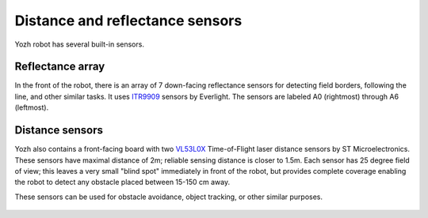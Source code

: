 Distance and reflectance sensors
=======

Yozh robot has several built-in sensors.

Reflectance array
-----------------
In the front of the robot, there is an array of 7 down-facing reflectance
sensors for detecting field borders, following the line, and other similar tasks.
It uses `ITR9909 <https://lcsc.com/product-detail/Reflective-Optical-Interrupters_Everlight-Elec-ITR9909_C53399.html>`__ sensors
by Everlight. The sensors are labeled A0 (rightmost) through A6 (leftmost).

.. figure:: ../images/reflectance-4.0.2.jpg
    :alt: Reflectance array
    :width: 80%



Distance sensors
----------------

Yozh also contains a front-facing board with two  `VL53L0X
<https://www.st.com/en/imaging-and-photonics-solutions/vl53l0x.html>`__
Time-of-Flight laser distance sensors by ST Microelectronics. These sensors
have maximal distance of 2m; reliable sensing distance is closer to 1.5m.
Each sensor has 25 degree field of view; this leaves a very small "blind spot" immediately
in front of the robot, but provides complete coverage enabling the robot to
detect any  obstacle placed between 15-150 cm away.

These sensors  can be used for obstacle avoidance, object tracking,
or other similar purposes.

.. figure:: ../images/front-annotated.png
    :alt: Front view
    :width: 80%


